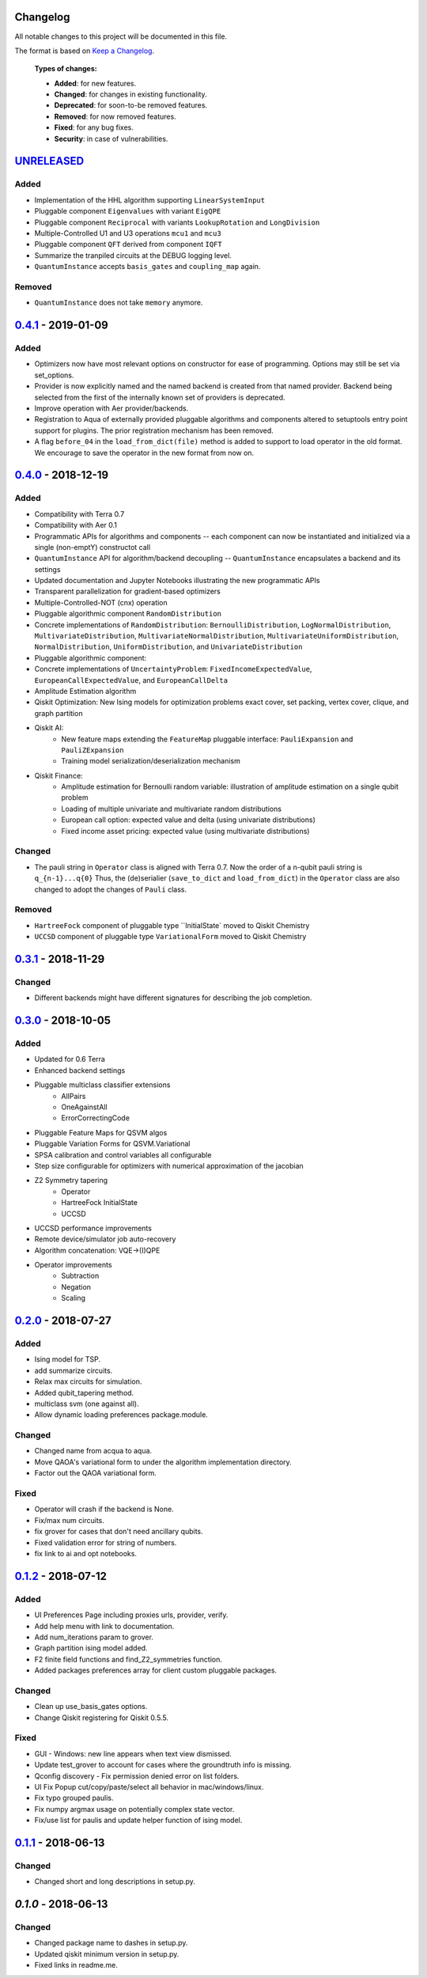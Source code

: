 Changelog
=========

All notable changes to this project will be documented in this file.

The format is based on `Keep a Changelog`_.

  **Types of changes:**

  - **Added**: for new features.
  - **Changed**: for changes in existing functionality.
  - **Deprecated**: for soon-to-be removed features.
  - **Removed**: for now removed features.
  - **Fixed**: for any bug fixes.
  - **Security**: in case of vulnerabilities.


`UNRELEASED`_
=============

Added
-----

- Implementation of the HHL algorithm supporting ``LinearSystemInput``
- Pluggable component ``Eigenvalues`` with variant ``EigQPE``
- Pluggable component ``Reciprocal`` with variants ``LookupRotation`` and ``LongDivision``
- Multiple-Controlled U1 and U3 operations ``mcu1`` and ``mcu3``
- Pluggable component ``QFT`` derived from component ``IQFT``
- Summarize the tranpiled circuits at the DEBUG logging level.
- ``QuantumInstance`` accepts ``basis_gates`` and ``coupling_map`` again.

Removed
-------
- ``QuantumInstance`` does not take ``memory`` anymore.

`0.4.1`_ - 2019-01-09
=====================

Added
-----

- Optimizers now have most relevant options on constructor for ease of programming. Options may still be set via set_options.
- Provider is now explicitly named and the named backend is created from that named provider. Backend being selected from the first of the internally known set of providers is deprecated.
- Improve operation with Aer provider/backends.
- Registration to Aqua of externally provided pluggable algorithms and components altered to setuptools entry point support for plugins. The prior registration mechanism has been removed.
- A flag ``before_04`` in the ``load_from_dict(file)`` method is added to support to load operator in the old format. We encourage to save the operator in the new format from now on.

`0.4.0`_ - 2018-12-19
=====================

Added
-----

- Compatibility with Terra 0.7
- Compatibility with Aer 0.1
- Programmatic APIs for algorithms and components -- each component can now be instantiated and initialized via a single (non-emptY) constructot call
- ``QuantumInstance`` API for algorithm/backend decoupling -- ``QuantumInstance`` encapsulates a backend and its settings
- Updated documentation and Jupyter Notebooks illustrating the new programmatic APIs
- Transparent parallelization for gradient-based optimizers
- Multiple-Controlled-NOT (cnx) operation
- Pluggable algorithmic component ``RandomDistribution``
- Concrete implementations of ``RandomDistribution``: ``BernoulliDistribution``, ``LogNormalDistribution``, 
  ``MultivariateDistribution``, ``MultivariateNormalDistribution``, ``MultivariateUniformDistribution``, ``NormalDistribution``,
  ``UniformDistribution``, and ``UnivariateDistribution``
- Pluggable algorithmic component:
- Concrete implementations of ``UncertaintyProblem``: ``FixedIncomeExpectedValue``, ``EuropeanCallExpectedValue``, and 
  ``EuropeanCallDelta``
- Amplitude Estimation algorithm
- Qiskit Optimization: New Ising models for optimization problems exact cover, set packing, vertex cover, clique, and graph partition
- Qiskit AI:
   - New feature maps extending the ``FeatureMap`` pluggable interface: ``PauliExpansion`` and ``PauliZExpansion``
   - Training model serialization/deserialization mechanism
- Qiskit Finance:
   - Amplitude estimation for Bernoulli random variable: illustration of amplitude estimation on a single qubit problem
   - Loading of multiple univariate and multivariate random distributions
   - European call option: expected value and delta (using univariate distributions)
   - Fixed income asset pricing: expected value (using multivariate distributions)

Changed
-------

- The pauli string in ``Operator`` class is aligned with Terra 0.7. Now the order of a n-qubit pauli string is ``q_{n-1}...q{0}`` Thus, the (de)serialier (``save_to_dict`` and ``load_from_dict``) in the ``Operator`` class are also changed to adopt the changes of ``Pauli`` class.

Removed
-------

- ``HartreeFock`` component of pluggable type ``InitialState` moved to Qiskit Chemistry
- ``UCCSD`` component of pluggable type ``VariationalForm`` moved to Qiskit Chemistry

`0.3.1`_ - 2018-11-29
=====================

Changed
-------

- Different backends might have different signatures for describing the job completion.

`0.3.0`_ - 2018-10-05
=====================

Added
-----

- Updated for 0.6 Terra
- Enhanced backend settings
- Pluggable multiclass classifier extensions
   - AllPairs
   - OneAgainstAll
   - ErrorCorrectingCode
- Pluggable Feature Maps for QSVM algos
- Pluggable Variation Forms for QSVM.Variational
- SPSA calibration and control variables all configurable
- Step size configurable for optimizers with numerical approximation of the jacobian
- Z2 Symmetry tapering
   - Operator
   - HartreeFock InitialState
   - UCCSD
- UCCSD performance improvements
- Remote device/simulator job auto-recovery
- Algorithm concatenation: VQE->(I)QPE
- Operator improvements
   - Subtraction
   - Negation
   - Scaling

`0.2.0`_ - 2018-07-27
=====================

Added
-----

- Ising model for TSP.
- add summarize circuits.
- Relax max circuits for simulation.
- Added qubit_tapering method.
- multiclass svm (one against all).
- Allow dynamic loading preferences package.module.

Changed
-------

- Changed name from acqua to aqua.
- Move QAOA's variational form to under the algorithm implementation directory.
- Factor out the QAOA variational form.

Fixed
-----

- Operator will crash if the backend is None.
- Fix/max num circuits.
- fix grover for cases that don't need ancillary qubits.
- Fixed validation error for string of numbers.
- fix link to ai and opt notebooks.

`0.1.2`_ - 2018-07-12
=====================

Added
-----

- UI Preferences Page including proxies urls, provider, verify.
- Add help menu with link to documentation.
- Add num_iterations param to grover.
- Graph partition ising model added.
- F2 finite field functions and find_Z2_symmetries function.
- Added packages preferences array for client custom pluggable packages.

Changed
-------

- Clean up use_basis_gates options.
- Change Qiskit registering for Qiskit 0.5.5.

Fixed
-----

- GUI - Windows: new line appears when text view dismissed.
- Update test_grover to account for cases where the groundtruth info is missing.
- Qconfig discovery - Fix permission denied error on list folders.
- UI Fix Popup cut/copy/paste/select all behavior in mac/windows/linux.
- Fix typo grouped paulis.
- Fix numpy argmax usage on potentially complex state vector.
- Fix/use list for paulis and update helper function of ising model.


`0.1.1`_ - 2018-06-13
=====================

Changed
-------

- Changed short and long descriptions in setup.py.


`0.1.0` - 2018-06-13
=====================

Changed
-------

- Changed package name to dashes in setup.py.
- Updated qiskit minimum version in setup.py.
- Fixed links in readme.me.

.. _UNRELEASED: https://github.com/Qiskit/qiskit-aqua/compare/0.4.1...HEAD
.. _0.4.1: https://github.com/Qiskit/qiskit-aqua/compare/0.4.0...0.4.1
.. _0.4.0: https://github.com/Qiskit/qiskit-aqua/compare/0.3.1...0.4.0
.. _0.3.1: https://github.com/Qiskit/qiskit-aqua/compare/0.3.0...0.3.1
.. _0.3.0: https://github.com/Qiskit/qiskit-aqua/compare/0.2.0...0.3.0
.. _0.2.0: https://github.com/Qiskit/qiskit-aqua/compare/0.1.2...0.2.0
.. _0.1.2: https://github.com/Qiskit/qiskit-aqua/compare/0.1.1...0.1.2
.. _0.1.1: https://github.com/Qiskit/qiskit-aqua/compare/0.1.0...0.1.1

.. _Keep a Changelog: http://keepachangelog.com/en/1.0.0/
